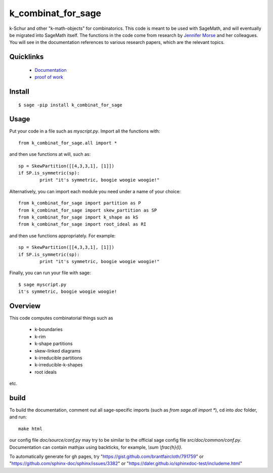 ===========================
k_combinat_for_sage
===========================

k-Schur and other "k-math-objects" for combinatorics.  This code is meant to be used with SageMath, and will eventually be migrated into SageMath itself.  The functions in the code come from research by `Jennifer Morse <http://math.virginia.edu/people/jlm6cj/>`_ and her colleagues.  You will see in the documentation references to various research papers, which are the relevant topics.


Quicklinks
--------------

  * `Documentation <https://mareoraft.github.io/morse-code/>`_
  * `proof of work <https://github.com/MareoRaft/morse-code/blob/master/src/proof_of_work.py>`_


Install
---------------
::

	$ sage -pip install k_combinat_for_sage


Usage
---------------
Put your code in a file such as `myscript.py`.  Import all the functions with::

	from k_combinat_for_sage.all import *
	
and then use functions at will, such as::

	sp = SkewPartition([[4,3,3,1], [1]])
	if SP.is_symmetric(sp):
		print "it's symmetric, boogie woogie woogie!"	
	
Alternatively, you can import each module you need under a name of your choice::

	from k_combinat_for_sage import partition as P
	from k_combinat_for_sage import skew_partition as SP
	from k_combinat_for_sage import k_shape as kS
	from k_combinat_for_sage import root_ideal as RI
	
and then use functions appropriately.  For example::

	sp = SkewPartition([[4,3,3,1], [1]])
	if SP.is_symmetric(sp):
		print "it's symmetric, boogie woogie woogie!"

Finally, you can run your file with sage::

	$ sage myscript.py
	it's symmetric, boogie woogie woogie!


Overview
---------------

This code computes combinatorial things such as

  * k-boundaries
  * k-rim
  * k-shape partitions
  * skew-linked diagrams
  * k-irreducible partitions
  * k-irreducible-k-shapes
  * root ideals

etc.


build
---------------

To build the documentation, comment out all sage-specific imports (such as `from sage.all import *`), cd into `doc` folder, and run::

	make html

our config file `doc/source/conf.py` may try to be similar to the official sage config file `src/doc/common/conf.py`.  Documentation can contain mathjax using backticks, for example, `\\sum \\frac{h}{l}`.

To automatically generate for gh pages, try "https://gist.github.com/brantfaircloth/791759" or "https://github.com/sphinx-doc/sphinx/issues/3382" or "https://daler.github.io/sphinxdoc-test/includeme.html"
